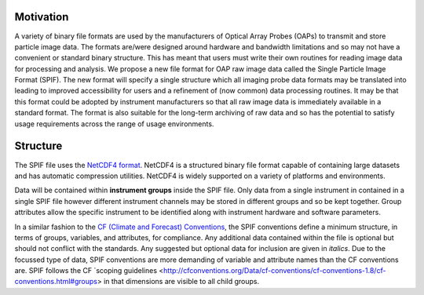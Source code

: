 .. title:: SPIF Overview

==========
Motivation
==========

A variety of binary file formats are used by the manufacturers of Optical Array Probes (OAPs) to transmit and store particle image data. The formats are/were designed around hardware and bandwidth limitations and so may not have a convenient or standard binary structure. This has meant that users must write their own routines for reading image data for processing and analysis. We propose a new file format for OAP raw image data called the Single Particle Image Format (SPIF). The new format will specify a single structure which all imaging probe data formats may be translated into leading to improved accessibility for users and a refinement of (now common) data processing routines. It may be that this format could be adopted by instrument manufacturers so that all raw image data is immediately available in a standard format. The format is also suitable for the long-term archiving of raw data and so has the potential to satisfy usage requirements across the range of usage environments.

==========
Structure
==========

The SPIF file uses the `NetCDF4 format <https://www.unidata.ucar.edu/software/netcdf/>`_. NetCDF4 is a structured binary file format capable of containing large datasets and has automatic compression
utilities. NetCDF4 is widely supported on a variety of platforms and environments.

Data will be contained within **instrument groups** inside the SPIF file. Only data from a single instrument in contained in a single SPIF file however different instrument channels may be stored in different groups and so be kept together. Group attributes allow the specific instrument to be identified along with instrument hardware and software parameters.

In a similar fashion to the `CF (Climate and Forecast) Conventions <http://cfconventions.org/>`_, the SPIF conventions define a minimum structure, in terms of groups, variables, and attributes, for compliance. Any additional data contained within the file is optional but should not conflict with the standards. Any suggested but optional data for inclusion are given in *italics*. Due to the focussed type of data, SPIF conventions are more demanding of variable and attribute names than the CF conventions are. SPIF follows the CF `scoping guidelines <http://cfconventions.org/Data/cf-conventions/cf-conventions-1.8/cf-conventions.html#groups> in that dimensions are visible to all child groups.